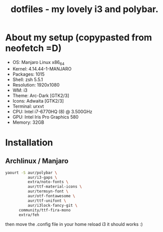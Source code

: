 #+TITLE: dotfiles - my lovely i3 and polybar.

* About my setup (copypasted from neofetch =D)
- OS: Manjaro Linux x86_64
- Kernel: 4.14.44-1-MANJARO
- Packages: 1015
- Shell: zsh 5.5.1
- Resolution: 1920x1080
- WM: i3
- Theme: Arc-Dark [GTK2/3]
- Icons: Adwaita [GTK2/3]
- Terminal: urxvt
- CPU: Intel i7-6770HQ (8) @ 3.500GHz
- GPU: Intel Iris Pro Graphics 580
- Memory: 32GB

* Installation

** Archlinux / Manjaro

#+BEGIN_SRC sh
yaourt -S aur/polybar \
          aur/i3-gaps \
          extra/noto-fonts \
          aur/ttf-material-icons \
          aur/termsyn-font \
          aur/otf-fontawesome \
          aur/ttf-unifont \
          aur/i3lock-fancy-git \
	  community/ttf-fira-mono
	  extra/feh
#+END_SRC

then move the .config file in your home reload i3 it should works :)
